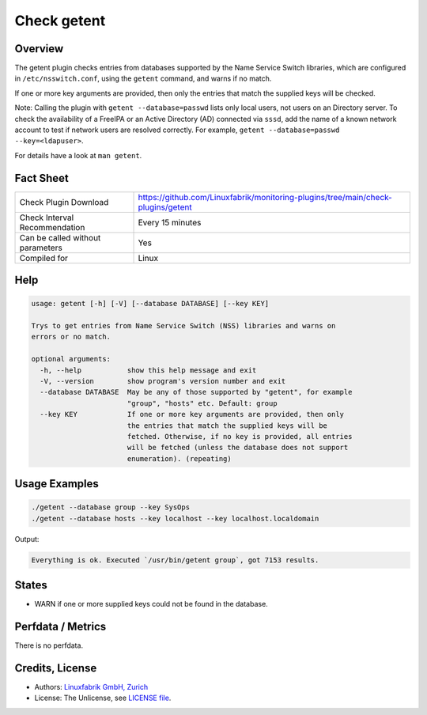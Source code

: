 Check getent
============

Overview
--------

The getent plugin checks entries from databases supported by the Name Service Switch libraries, which are configured in ``/etc/nsswitch.conf``, using the ``getent`` command, and warns if no match.

If one or more key arguments are provided, then only the entries that match the supplied keys will be checked.

Note: Calling the plugin with ``getent --database=passwd`` lists only local users, not users on an Directory server. To check the availability of a FreeIPA or an Active Directory (AD) connected via ``sssd``, add the name of a known network account to test if network users are resolved correctly. For example, ``getent --database=passwd --key=<ldapuser>``.

For details have a look at ``man getent``.


Fact Sheet
----------

.. csv-table::
    :widths: 30, 70
    
    "Check Plugin Download",                "https://github.com/Linuxfabrik/monitoring-plugins/tree/main/check-plugins/getent"
    "Check Interval Recommendation",        "Every 15 minutes"
    "Can be called without parameters",     "Yes"
    "Compiled for",                         "Linux"


Help
----

.. code-block:: text

    usage: getent [-h] [-V] [--database DATABASE] [--key KEY]

    Trys to get entries from Name Service Switch (NSS) libraries and warns on
    errors or no match.

    optional arguments:
      -h, --help           show this help message and exit
      -V, --version        show program's version number and exit
      --database DATABASE  May be any of those supported by "getent", for example
                           "group", "hosts" etc. Default: group
      --key KEY            If one or more key arguments are provided, then only
                           the entries that match the supplied keys will be
                           fetched. Otherwise, if no key is provided, all entries
                           will be fetched (unless the database does not support
                           enumeration). (repeating)


Usage Examples
--------------

.. code-block:: bash

    ./getent --database group --key SysOps
    ./getent --database hosts --key localhost --key localhost.localdomain
    
Output:

.. code-block:: text

    Everything is ok. Executed `/usr/bin/getent group`, got 7153 results.


States
------

* WARN if one or more supplied keys could not be found in the database.


Perfdata / Metrics
------------------

There is no perfdata.


Credits, License
----------------

* Authors: `Linuxfabrik GmbH, Zurich <https://www.linuxfabrik.ch>`_
* License: The Unlicense, see `LICENSE file <https://unlicense.org/>`_.
